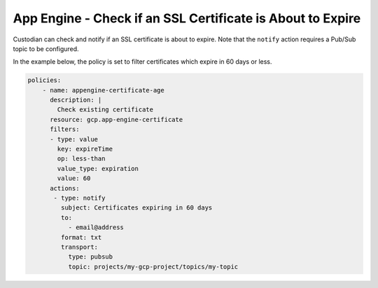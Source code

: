 App Engine - Check if an SSL Certificate is About to Expire
============================================================
Custodian can check and notify if an SSL certificate is about to expire. Note that the ``notify`` action requires a Pub/Sub topic to be configured.

In the example below, the policy is set to filter certificates which expire in 60 days or less.

.. code-block:: yaml

    policies:
        - name: appengine-certificate-age
          description: |
            Check existing certificate
          resource: gcp.app-engine-certificate
          filters:
          - type: value
            key: expireTime
            op: less-than
            value_type: expiration
            value: 60
          actions:
           - type: notify
             subject: Certificates expiring in 60 days
             to:
               - email@address
             format: txt
             transport:
               type: pubsub
               topic: projects/my-gcp-project/topics/my-topic            
